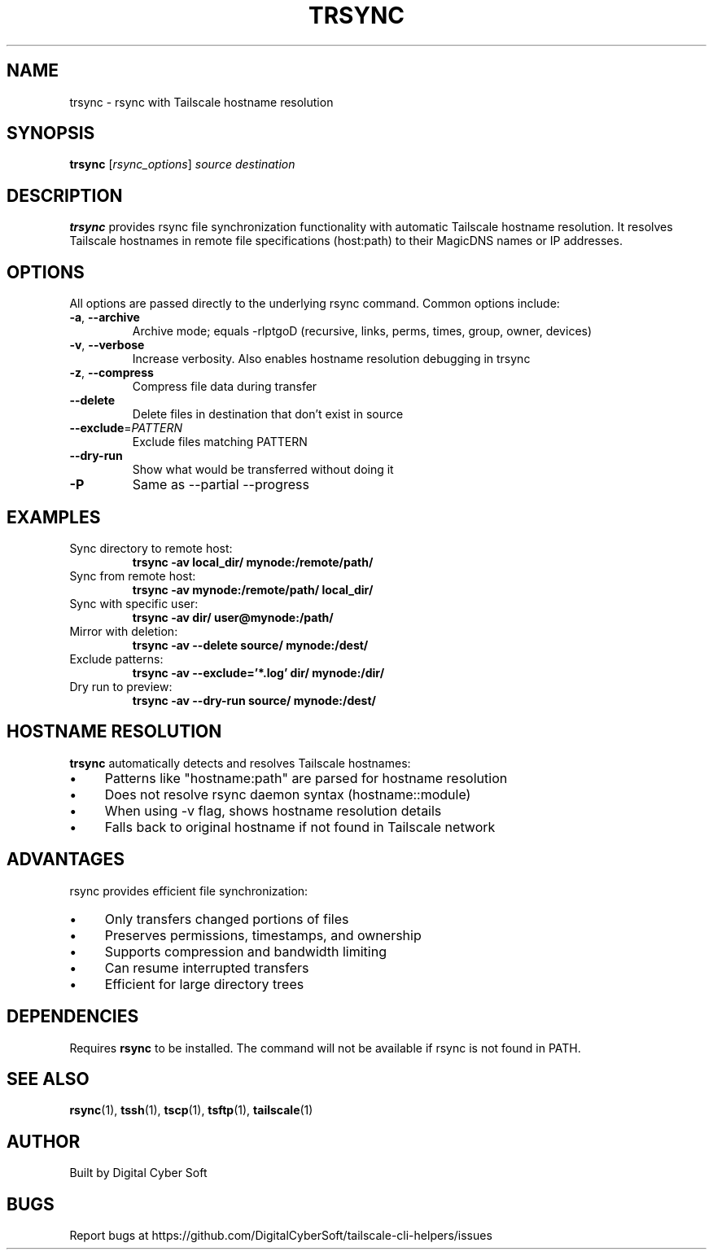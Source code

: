 .TH TRSYNC 1 "July 2025" "Tailscale CLI Helpers 0.2.1" "User Commands"
.SH NAME
trsync \- rsync with Tailscale hostname resolution
.SH SYNOPSIS
.B trsync
[\fIrsync_options\fR] \fIsource\fR \fIdestination\fR
.SH DESCRIPTION
.B trsync
provides rsync file synchronization functionality with automatic Tailscale hostname resolution. It resolves Tailscale hostnames in remote file specifications (host:path) to their MagicDNS names or IP addresses.
.SH OPTIONS
All options are passed directly to the underlying rsync command. Common options include:
.TP
.BR \-a ", " \-\-archive
Archive mode; equals -rlptgoD (recursive, links, perms, times, group, owner, devices)
.TP
.BR \-v ", " \-\-verbose
Increase verbosity. Also enables hostname resolution debugging in trsync
.TP
.BR \-z ", " \-\-compress
Compress file data during transfer
.TP
.BR \-\-delete
Delete files in destination that don't exist in source
.TP
.BR \-\-exclude =\fIPATTERN\fR
Exclude files matching PATTERN
.TP
.BR \-\-dry\-run
Show what would be transferred without doing it
.TP
.BR \-P
Same as --partial --progress
.SH EXAMPLES
.TP
Sync directory to remote host:
.B trsync -av local_dir/ mynode:/remote/path/
.TP
Sync from remote host:
.B trsync -av mynode:/remote/path/ local_dir/
.TP
Sync with specific user:
.B trsync -av dir/ user@mynode:/path/
.TP
Mirror with deletion:
.B trsync -av --delete source/ mynode:/dest/
.TP
Exclude patterns:
.B trsync -av --exclude='*.log' dir/ mynode:/dir/
.TP
Dry run to preview:
.B trsync -av --dry-run source/ mynode:/dest/
.SH HOSTNAME RESOLUTION
\fBtrsync\fR automatically detects and resolves Tailscale hostnames:
.IP \(bu 4
Patterns like "hostname:path" are parsed for hostname resolution
.IP \(bu 4
Does not resolve rsync daemon syntax (hostname::module)
.IP \(bu 4
When using -v flag, shows hostname resolution details
.IP \(bu 4
Falls back to original hostname if not found in Tailscale network
.SH ADVANTAGES
rsync provides efficient file synchronization:
.IP \(bu 4
Only transfers changed portions of files
.IP \(bu 4
Preserves permissions, timestamps, and ownership
.IP \(bu 4
Supports compression and bandwidth limiting
.IP \(bu 4
Can resume interrupted transfers
.IP \(bu 4
Efficient for large directory trees
.SH DEPENDENCIES
Requires \fBrsync\fR to be installed. The command will not be available if rsync is not found in PATH.
.SH SEE ALSO
.BR rsync (1),
.BR tssh (1),
.BR tscp (1),
.BR tsftp (1),
.BR tailscale (1)
.SH AUTHOR
Built by Digital Cyber Soft
.SH BUGS
Report bugs at https://github.com/DigitalCyberSoft/tailscale-cli-helpers/issues